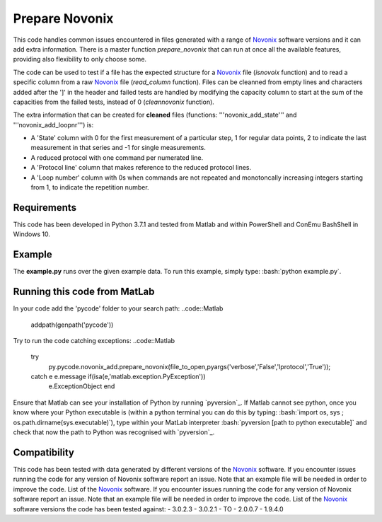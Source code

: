 Prepare Novonix
===============

This code handles common issues encountered in files generated with a
range of `Novonix`_ software versions and it can add extra information.
There is a master function *prepare_novonix* that can run at once
all the available features, providing also flexibility to only choose
some.

The code can be used to test if a file has the expected structure for a
`Novonix`_ file (*isnovoix* function) and to read a specific column
from a raw `Novonix`_ file (*read_column* function). Files can be
cleanned from empty lines and characters added after the ']' in the
header and failed tests are handled by modifying the capacity column to
start at the sum of the capacities from the failed tests, instead of 0
(*cleannovonix* function).

The extra information that can be created for **cleaned** files
(functions: '''novonix_add_state''' and '''novonix_add_loopnr''') is:

-  A 'State' column with 0 for the first measurement of a particular
   step, 1 for regular data points, 2 to indicate the last measurement
   in that series and -1 for single measurements.
-  A reduced protocol with one command per numerated line.
-  A 'Protocol line' column that makes reference to the reduced protocol
   lines.
-  A 'Loop number' column with 0s when commands are not repeated and
   monotoncally increasing integers starting from 1, to indicate the
   repetition number.

Requirements
------------

This code has been developed in Python 3.7.1 and tested from Matlab and
within PowerShell and ConEmu BashShell in Windows 10.

Example
-------

The **example.py** runs over the given example data. To run this
example, simply type: :bash:`python example.py`.

Running this code from MatLab
-----------------------------

In your code add the 'pycode' folder to your search path:
..code::Matlab
  addpath(genpath('pycode'))

Try to run the code catching exceptions:
..code::Matlab
  try
     py.pycode.novonix_add.prepare_novonix(file_to_open,pyargs('verbose','False','lprotocol','True'));
  catch e e.message if(isa(e,'matlab.exception.PyException'))
     e.ExceptionObject end

Ensure that Matlab can see your installation of Python by running
`pyversion`_. If Matlab cannot see python, once you know where your
Python executable is (within a python terminal you can do this by
typing: :bash:`import os, sys ; os.path.dirname(sys.executable)`), type
within your MatLab interpreter :bash:`pyversion [path to python executable]`
and check that now the path to Python was recognised with
`pyversion`_.

Compatibility
-------------

This code has been tested with data generated by different versions of
the `Novonix`_ software. If you encounter issues running the code for
any version of Novonix software report an issue. Note that an example
file will be needed in order to improve the code. List of the `Novonix`_
software. If you encounter issues running the code for any version of Novonix software report an issue. Note that an example file will be needed in order to improve the code.
List of the `Novonix`_ software versions the code has been tested against:
-  3.0.2.3
-  3.0.2.1
-  TO
-  2.0.0.7
-  1.9.4.0

.. _Novonix: http://www.novonix.ca/
.. _``pyversion``: https://uk.mathworks.com/help/matlab/getting-started-with-python.html
